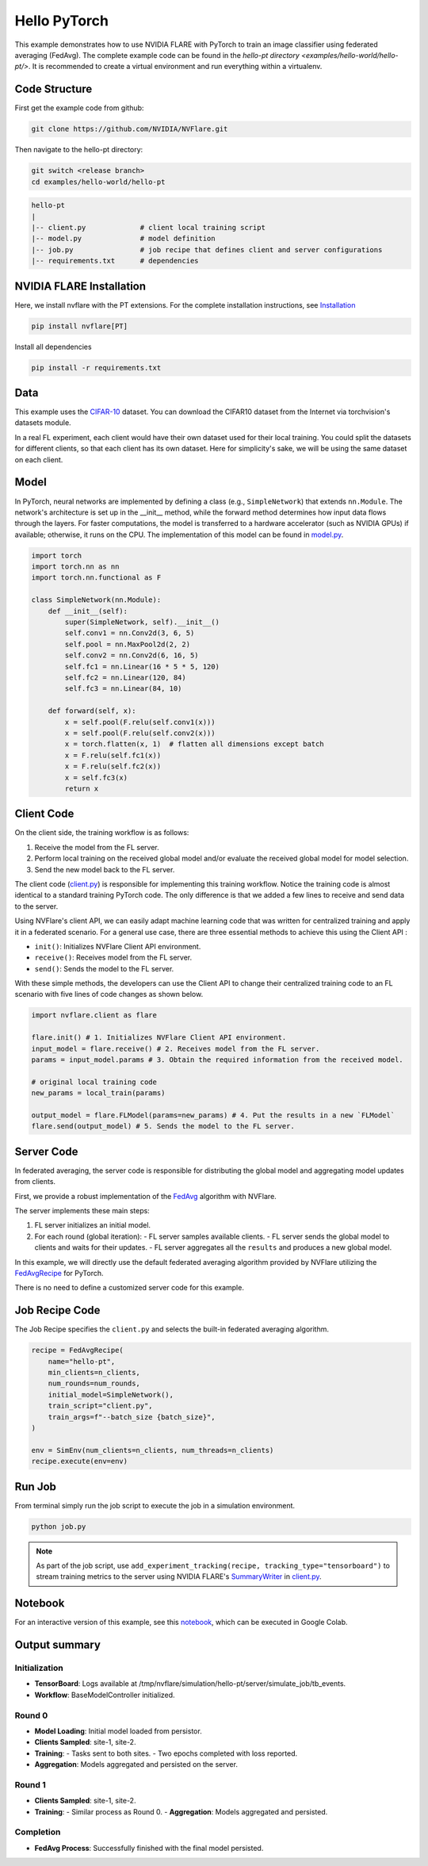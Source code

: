 Hello PyTorch
=============

This example demonstrates how to use NVIDIA FLARE with PyTorch to train an image classifier using federated averaging (FedAvg). The complete example code can be found in the `hello-pt directory <examples/hello-world/hello-pt/>`. It is recommended to create a virtual environment and run everything within a virtualenv.

Code Structure
--------------

First get the example code from github:

.. code-block:: bash

   git clone https://github.com/NVIDIA/NVFlare.git

Then navigate to the hello-pt directory:

.. code-block:: bash

   git switch <release branch>
   cd examples/hello-world/hello-pt

.. code-block:: bash

   hello-pt
   |
   |-- client.py             # client local training script
   |-- model.py              # model definition
   |-- job.py                # job recipe that defines client and server configurations
   |-- requirements.txt      # dependencies

NVIDIA FLARE Installation
-------------------------

Here, we install nvflare with the PT extensions. For the complete installation instructions, see `Installation <https://nvflare.readthedocs.io/en/main/installation.html>`_

.. code-block:: bash

   pip install nvflare[PT]

Install all dependencies

.. code-block:: bash

   pip install -r requirements.txt

Data
----

This example uses the `CIFAR-10 <https://www.cs.toronto.edu/~kriz/cifar.html>`_ dataset. You can download the CIFAR10 dataset from the Internet via torchvision's datasets module.

In a real FL experiment, each client would have their own dataset used for their local training. 
You could split the datasets for different clients, so that each client has its own dataset. 
Here for simplicity's sake, we will be using the same dataset on each client.

Model
-----

In PyTorch, neural networks are implemented by defining a class (e.g., ``SimpleNetwork``) that extends ``nn.Module``. 
The network's architecture is set up in the __init__ method, while the forward method determines how input data flows
through the layers. For faster computations, the model is transferred to a hardware accelerator (such as NVIDIA GPUs) if available; otherwise, it runs on the CPU. The implementation of this model can be found in `model.py <model.py>`_.

.. code-block:: python

   import torch
   import torch.nn as nn
   import torch.nn.functional as F

   class SimpleNetwork(nn.Module):
       def __init__(self):
           super(SimpleNetwork, self).__init__()
           self.conv1 = nn.Conv2d(3, 6, 5)
           self.pool = nn.MaxPool2d(2, 2)
           self.conv2 = nn.Conv2d(6, 16, 5)
           self.fc1 = nn.Linear(16 * 5 * 5, 120)
           self.fc2 = nn.Linear(120, 84)
           self.fc3 = nn.Linear(84, 10)

       def forward(self, x):
           x = self.pool(F.relu(self.conv1(x)))
           x = self.pool(F.relu(self.conv2(x)))
           x = torch.flatten(x, 1)  # flatten all dimensions except batch
           x = F.relu(self.fc1(x))
           x = F.relu(self.fc2(x))
           x = self.fc3(x)
           return x

Client Code
-----------

On the client side, the training workflow is as follows:

1. Receive the model from the FL server.
2. Perform local training on the received global model and/or evaluate the received global model for model selection.
3. Send the new model back to the FL server.

The client code (`client.py <./client.py>`_) is responsible for implementing this training workflow. Notice the training code is almost identical to a standard training PyTorch code. 
The only difference is that we added a few lines to receive and send data to the server.

Using NVFlare's client API, we can easily adapt machine learning code that was written for centralized training and apply it in a federated scenario.
For a general use case, there are three essential methods to achieve this using the Client API :

- ``init()``: Initializes NVFlare Client API environment.
- ``receive()``: Receives model from the FL server.
- ``send()``: Sends the model to the FL server.

With these simple methods, the developers can use the Client API
to change their centralized training code to an FL scenario with
five lines of code changes as shown below.

.. code-block:: python

   import nvflare.client as flare
       
   flare.init() # 1. Initializes NVFlare Client API environment.
   input_model = flare.receive() # 2. Receives model from the FL server.
   params = input_model.params # 3. Obtain the required information from the received model.
       
   # original local training code
   new_params = local_train(params)
       
   output_model = flare.FLModel(params=new_params) # 4. Put the results in a new `FLModel`
   flare.send(output_model) # 5. Sends the model to the FL server.  

Server Code
-----------

In federated averaging, the server code is responsible for distributing the global model and aggregating model updates from clients. 

First, we provide a robust implementation of the `FedAvg <https://proceedings.mlr.press/v54/mcmahan17a?ref=https://githubhelp.com>`_ algorithm with NVFlare. 

The server implements these main steps:

1. FL server initializes an initial model.
2. For each round (global iteration):
   - FL server samples available clients.
   - FL server sends the global model to clients and waits for their updates.
   - FL server aggregates all the ``results`` and produces a new global model.

In this example, we will directly use the default federated averaging algorithm provided by NVFlare utilizing the `FedAvgRecipe <https://nvflare.readthedocs.io/en/main/apidocs/nvflare.app_opt.pt.recipes.fedavg.html#nvflare.app_opt.pt.recipes.fedavg.FedAvgRecipe>`_ for PyTorch. 

There is no need to define a customized server code for this example.

Job Recipe Code
---------------

The Job Recipe specifies the ``client.py`` and selects the built-in federated averaging algorithm.

.. code-block:: python

   recipe = FedAvgRecipe(
       name="hello-pt",
       min_clients=n_clients,
       num_rounds=num_rounds,
       initial_model=SimpleNetwork(),
       train_script="client.py",
       train_args=f"--batch_size {batch_size}",
   )

   env = SimEnv(num_clients=n_clients, num_threads=n_clients)
   recipe.execute(env=env)

Run Job
-------

From terminal simply run the job script to execute the job in a simulation environment.

.. code-block:: bash

   python job.py

.. note::
   As part of the job script, use ``add_experiment_tracking(recipe, tracking_type="tensorboard")`` to stream training metrics to the server using NVIDIA FLARE's `SummaryWriter <https://nvflare.readthedocs.io/en/main/apidocs/nvflare.client.tracking.html#nvflare.client.tracking.SummaryWriter>`_ in `client.py <client.py>`_.

Notebook
--------

For an interactive version of this example, see this `notebook <./hello-pt.ipynb>`_, which can be executed in Google Colab.

Output summary
--------------

Initialization
~~~~~~~~~~~~~~~

- **TensorBoard**: Logs available at /tmp/nvflare/simulation/hello-pt/server/simulate_job/tb_events.
- **Workflow**: BaseModelController initialized.

Round 0
~~~~~~~

- **Model Loading**: Initial model loaded from persistor.
- **Clients Sampled**: site-1, site-2.
- **Training**:
  - Tasks sent to both sites.
  - Two epochs completed with loss reported.
- **Aggregation**: Models aggregated and persisted on the server.

Round 1
~~~~~~~

- **Clients Sampled**: site-1, site-2.
- **Training**:
  - Similar process as Round 0.
  - **Aggregation**: Models aggregated and persisted.

Completion
~~~~~~~~~~

- **FedAvg Process**: Successfully finished with the final model persisted.
